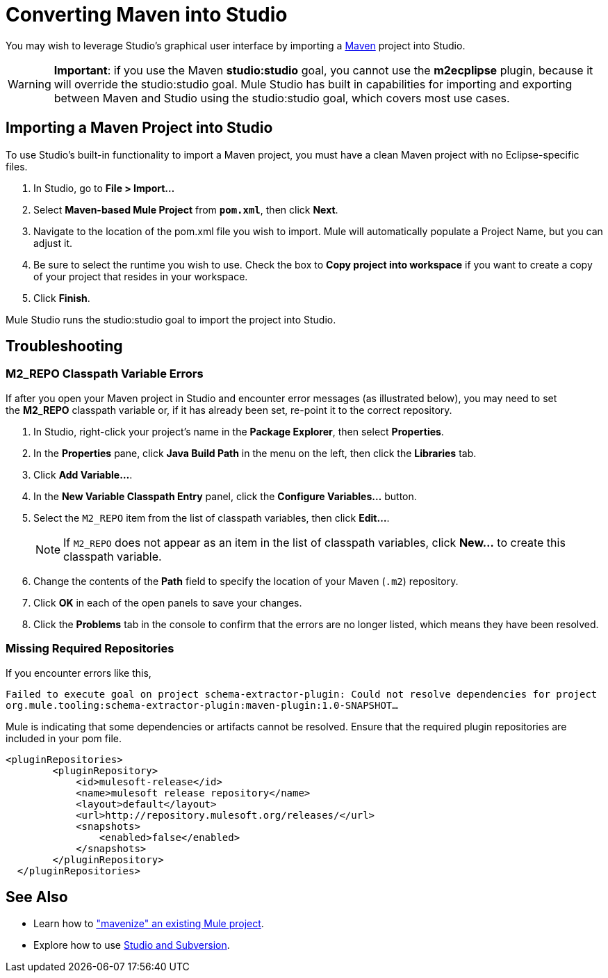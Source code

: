 = Converting Maven into Studio 

You may wish to leverage Studio's graphical user interface by importing a http://maven.apache.org/[Maven] project into Studio. 

[WARNING]
*Important*: if you use the Maven *studio:studio* goal, you cannot use the *m2ecplipse* plugin, because it will override the studio:studio goal. Mule Studio has built in capabilities for importing and exporting between Maven and Studio using the studio:studio goal, which covers most use cases.

== Importing a Maven Project into Studio

To use Studio's built-in functionality to import a Maven project, you must have a clean Maven project with no Eclipse-specific files. 

. In Studio, go to *File > Import...*
. Select *Maven-based Mule Project* from `*pom.xml*`, then click *Next*.
. Navigate to the location of the pom.xml file you wish to import. Mule will automatically populate a Project Name, but you can adjust it.
. Be sure to select the runtime you wish to use. Check the box to *Copy project into workspace* if you want to create a copy of your project that resides in your workspace. 
. Click *Finish*.

Mule Studio runs the studio:studio goal to import the project into Studio. 

== Troubleshooting

=== M2_REPO Classpath Variable Errors

If after you open your Maven project in Studio and encounter error messages (as illustrated below), you may need to set the **M2_REPO** classpath variable or, if it has already been set, re-point it to the correct repository.


. In Studio, right-click your project's name in the *Package Explorer*, then select *Properties*.
. In the *Properties* pane, click *Java Build Path* in the menu on the left, then click the *Libraries* tab. 
. Click *Add Variable...*. 
. In the *New Variable Classpath Entry* panel, click the *Configure Variables...* button.
. Select the `M2_REPO` item from the list of classpath variables, then click *Edit...*.
+
[NOTE]
If `M2_REPO` does not appear as an item in the list of classpath variables, click *New...* to create this classpath variable.
+
. Change the contents of the *Path* field to specify the location of your Maven (`.m2`) repository.
+
. Click *OK* in each of the open panels to save your changes.
. Click the *Problems* tab in the console to confirm that the errors are no longer listed, which means they have been resolved.

=== Missing Required Repositories

If you encounter errors like this, 

`Failed to execute goal on project schema-extractor-plugin: Could not resolve dependencies for project org.mule.tooling:schema-extractor-plugin:maven-plugin:1.0-SNAPSHOT...`

Mule is indicating that some dependencies or artifacts cannot be resolved. Ensure that the required plugin repositories are included in your pom file.

[source, xml, linenums]
----
<pluginRepositories>
        <pluginRepository>
            <id>mulesoft-release</id>
            <name>mulesoft release repository</name>
            <layout>default</layout>
            <url>http://repository.mulesoft.org/releases/</url>
            <snapshots>
                <enabled>false</enabled>
            </snapshots>
        </pluginRepository>
  </pluginRepositories>
----

== See Also

* Learn how to link:/mule-user-guide/v/3.3/exporting-studio-to-maven["mavenize" an existing Mule project].
* Explore how to use link:mule-user-guide/v/3.3/using-subversion-with-studio[Studio and Subversion].
